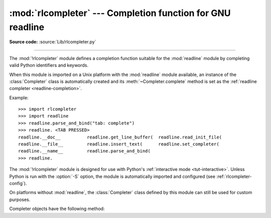 :mod:`rlcompleter` --- Completion function for GNU readline
===========================================================

.. module:: rlcompleter
   :synopsis: Python identifier completion, suitable for the GNU readline library.

.. sectionauthor:: Moshe Zadka <moshez@zadka.site.co.il>

**Source code:** :source:`Lib/rlcompleter.py`

--------------

The :mod:`!rlcompleter` module defines a completion function suitable for the
:mod:`readline` module by completing valid Python identifiers and keywords.

When this module is imported on a Unix platform with the :mod:`readline` module
available, an instance of the :class:`Completer` class is automatically created
and its :meth:`~Completer.complete` method is set as the
:ref:`readline completer <readline-completion>`.

Example::

   >>> import rlcompleter
   >>> import readline
   >>> readline.parse_and_bind("tab: complete")
   >>> readline. <TAB PRESSED>
   readline.__doc__          readline.get_line_buffer(  readline.read_init_file(
   readline.__file__         readline.insert_text(      readline.set_completer(
   readline.__name__         readline.parse_and_bind(
   >>> readline.

The :mod:`!rlcompleter` module is designed for use with Python's
:ref:`interactive mode <tut-interactive>`.  Unless Python is run with the
:option:`-S` option, the module is automatically imported and configured
(see :ref:`rlcompleter-config`).

On platforms without :mod:`readline`, the :class:`Completer` class defined by
this module can still be used for custom purposes.


.. _completer-objects:

.. class:: Completer

   Completer objects have the following method:

   .. method:: Completer.complete(text, state)

      Return the *state*\ th completion for *text*.

      If called for *text* that doesn't include a period character (``'.'``), it will
      complete from names currently defined in :mod:`__main__`, :mod:`builtins` and
      keywords (as defined by the :mod:`keyword` module).

      If called for a dotted name, it will try to evaluate anything without obvious
      side-effects (functions will not be evaluated, but it can generate calls to
      :meth:`~object.__getattr__`) up to the last part, and find matches for the
      rest via the :func:`dir` function.  Any exception raised during the
      evaluation of the expression is caught, silenced and :const:`None` is
      returned.
